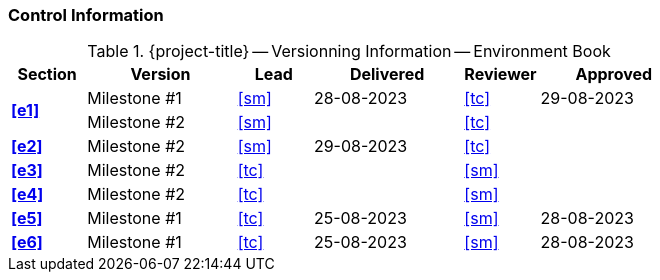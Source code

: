 [discrete]
=== Control Information

.{project-title} -- Versionning Information -- Environment Book
[cols="^1,^2,^1,^2,^1,^2"]
|===
|Section | Version | Lead | Delivered | Reviewer | Approved 

.2+| **<<e1>>** | Milestone #1 | <<sm>> | 28-08-2023 | <<tc>> | 29-08-2023
| Milestone #2 | <<sm>> |  | <<tc>> | 
| **<<e2>>** | Milestone #2 | <<sm>> | 29-08-2023  | <<tc>> |
| **<<e3>>** | Milestone #2 | <<tc>> |  | <<sm>> |
| **<<e4>>** | Milestone #2 | <<tc>> |  | <<sm>> |
| **<<e5>>** | Milestone #1 | <<tc>> | 25-08-2023 | <<sm>> | 28-08-2023
| **<<e6>>** | Milestone #1 | <<tc>> | 25-08-2023 | <<sm>> | 28-08-2023
|===
